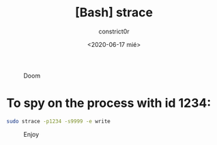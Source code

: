 #+title: [Bash] strace
#+author: constrict0r
#+date: <2020-06-17 mié>

#+CAPTION: Doom
#+NAME:   fig:cooking-with-doom
[[./img/cooking-with-doom.png]]

* To spy on the process with id 1234:

  #+BEGIN_SRC bash
  sudo strace -p1234 -s9999 -e write
  #+END_SRC

#+CAPTION: Enjoy
#+NAME:   fig:Ice Cream
[[./img/ice-cream.png]]
